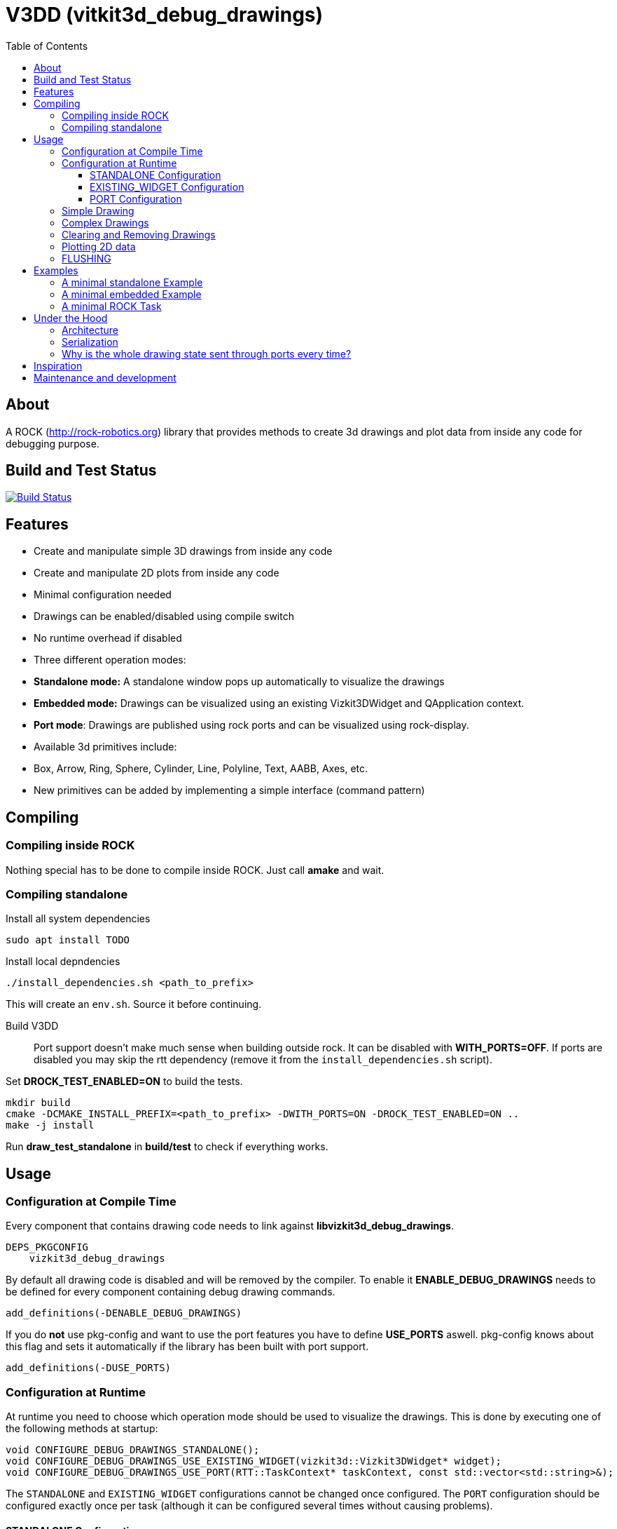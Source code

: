 = V3DD (vitkit3d_debug_drawings)
:toc: macro
:toclevels: 5

toc::[]

== About
A ROCK (http://rock-robotics.org) library that provides methods to create 3d drawings and plot data from inside any code for debugging purpose.



== Build and Test Status

[link=https://circleci.com/gh/rock-gui/gui-vizkit3d_debug_drawings]
image::https://circleci.com/gh/rock-gui/gui-vizkit3d_debug_drawings.png[Build Status]



== Features

* Create and manipulate simple 3D drawings from inside any code
* Create and manipulate 2D plots from inside any code
* Minimal configuration needed
* Drawings can be enabled/disabled using compile switch
* No runtime overhead if disabled
* Three different operation modes:
  * *Standalone mode:* A standalone window pops up automatically to visualize the drawings
  * *Embedded mode:* Drawings can be visualized using an existing Vizkit3DWidget and QApplication context.
  * *Port mode*: Drawings are published using rock ports and can be visualized using rock-display.
* Available 3d primitives include:
  * Box, Arrow, Ring, Sphere, Cylinder, Line, Polyline, Text, AABB, Axes, etc.
* New primitives can be added by implementing a simple interface (command pattern)



== Compiling
=== Compiling inside ROCK
Nothing special has to be done to compile inside ROCK. Just call *amake* and wait.

=== Compiling standalone

Install all system dependencies::
```
sudo apt install TODO


```

Install local depndencies::
```
./install_dependencies.sh <path_to_prefix>
```
This will create an `env.sh`. Source it before continuing.

Build V3DD::
Port support doesn't make much sense when building outside rock. It can be disabled with *WITH_PORTS=OFF*.
If ports are disabled you may skip the rtt dependency (remove it from the `install_dependencies.sh` script).

Set *DROCK_TEST_ENABLED=ON* to build the tests.

```
mkdir build
cmake -DCMAKE_INSTALL_PREFIX=<path_to_prefix> -DWITH_PORTS=ON -DROCK_TEST_ENABLED=ON ..
make -j install
```

Run *draw_test_standalone* in *build/test* to check if everything works.


== Usage

=== Configuration at Compile Time

Every component that contains drawing code needs to link against *libvizkit3d_debug_drawings*.
```
DEPS_PKGCONFIG
    vizkit3d_debug_drawings
```
By default all drawing code is disabled and will be removed by the compiler.
To enable it *ENABLE_DEBUG_DRAWINGS* needs to be defined for every component
containing debug drawing commands.
```
add_definitions(-DENABLE_DEBUG_DRAWINGS)
```
If you do ***not*** use pkg-config and want to use the port features you have to define *USE_PORTS* aswell.
pkg-config knows about this flag and sets it automatically if the library has been built with port support.
```
add_definitions(-DUSE_PORTS)
```

=== Configuration at Runtime
At runtime you need to choose which operation mode should be used to visualize
the drawings. This is done by executing one of the following methods at startup:
```c++
void CONFIGURE_DEBUG_DRAWINGS_STANDALONE();
void CONFIGURE_DEBUG_DRAWINGS_USE_EXISTING_WIDGET(vizkit3d::Vizkit3DWidget* widget);
void CONFIGURE_DEBUG_DRAWINGS_USE_PORT(RTT::TaskContext* taskContext, const std::vector<std::string>&);
```

The `STANDALONE` and `EXISTING_WIDGET` configurations cannot be changed once configured.
The `PORT` configuration should be configured exactly once per task (although it can be configured several times without causing problems).


==== STANDALONE Configuration
In standalone mode a new QThread will be started containing a new QApplication context.
This thread is used to display a Vizkit3DWidget which is used for visualization.

==== EXISTING_WIDGET Configuration
In this mode the application expects that there already is a QApplication context
and a Vizkit3DWidget already exists. The existing widget will be used for visualization.

==== PORT Configuration
In port mode the application expects to be running inside a rock task. The context of that task has to be provided. For each drawing a new port will be added to the task and the corresponding drawing commands will be sent through that port. The drawings can be visualized using rock-display. Additional configuration is needed for this to work. See chapter below.

=== Simple Drawing
Once configured you can start adding drawing commands anywhere inside your code.
The commands will be executed when the corresponding code path is executed.
Take a look at `vizkit3d_debug_drawings/DebugDrawing.hpp` for an overview of all available commands.

All drawing commands are part of the `V3DD` namespace.

```c++
#include <vizkit3d_debug_drawings/DebugDrawing.hpp>
#include <vizkit3d_debug_drawings/DebugDrawingColors.hpp> //only needed for named colors
```
Example:
```c++
Eigen::Vector3d pos(-3, -3, -3);
V3DD::DRAW_SPHERE("some_pos", pos, 1, vizkit3dDebugDrawings::Color::red);
```

All drawing commands follow the same structure. The first parameter is always the
name of the drawing group, the last parameter is always the color.
 A list of named colors can be found in `vizkit3d_debug_drawings/DebugDrawingColors.hpp`. If none of the named colors suits you, you can always define your own. A color is just an `Eigen::Vector4d` containing RGBA values.

The drawing group has special relevance. All drawings that belong to a group
will be visualized by the same instance of a Vizkit3DPlugin or send through the same
port. Thus a user can enable or disable the visualizations on a
per group basis. Groups are __not__ limited to a certain type of drawing. They can contain any mix of drawing types.


=== Complex Drawings
Sometimes a lot of extra instructions (e.g. coordinate transformations) are needed before a drawing command can be issued. While the drawing command itself would be removed when debug drawings are disabled, the extra instructions would remain.
TO avoid this the `COMPLEX_DRAWING` method can be used. This method takes a lambda that should contain the drawing code. When debug drawings are disabled the lambda is never executed.

Example:
```c++
V3DD::COMPLEX_DRAWING([]()
{
    Eigen::Vector3d min, max;
    min << -1, -1, -1;
    max << 1, 1, 1;
    Eigen::AlignedBox3d boundingBox(min, max);
    V3DD::DRAW_AABB("Complex", boundingBox, V3DD::Color::alloy_orange);
    V3DD::DRAW_SPHERE("Complex", -7, 1, 1, 1, V3DD::Color::magenta);
});
```

=== Clearing and Removing Drawings
With a lot of drawings the visualization might get cluttered and laggy. To avoid that the user can clear drawings or remove them altogether. This is done by calling one of the following methods:
```c++
void V3DD::REMOVE_DRAWING(const std::string& drawingGroupName);
void V3DD::CLEAR_DRAWING(const std::string& drawingGroupName);
```

`REMOVE_DRAWING` will remove all drawings belonging to the specified group. It will also unload the corresponding Vizkit3DPlugin. Thus `REMOVE_DRAWING` should be called when you want to permanently remove a group.

`CLEAR_DRAWING` will also remove all drawings belonging to the specified group. But it will not remove the plugin. It should be used when you intended to use the same group name again (e.g. during a later iteration) but want a clean canvas to draw on.


=== Plotting 2D data
In addition to 3D debug drawings, it is also possible to create simple 2D plots.
```
void V3DD::PLOT_2D(const std::string& plotName, const Eigen::Vector2d& dataPoint);
void V3DD::CLEAR_PLOT(const std::string& plotName);

```

`PLOT_2D` will add a data point to an existing plot or create a new plot if
the plot doesn't exist. Plots show up as docked widgets in the Vizkit3DWidget.

At the time of writing plots can be cleared but not completely removed. This is likely to change in the future :)

Example:
```c++
double x = 0.0;
while(true)
{
    x += 0.1;
    V3DD::PLOT_2D("sin", Eigen::Vector2d{x,std::sin(x)});
}
```

=== FLUSHING
When sending drawing commands through rock ports the user needs to flush the
send queue regularly. This should be done in the update loop of the corresponding
task. If you do not flush manually the library will flush for you every 1.5 seconds.

When several tasks use debug drawings they will ultimatly all use the same internal drawing dispatcher. Thus flushing in one task will also flush the drawings of other tasks. This is in itself not a problem but could become a performance bottleneck if a lot of tasks are running.

```c++

bool Task::configureHook()
{
    V3DD::CONFIGURE_DEBUG_DRAWINGS_USE_PORT(this, {"drawing1", "drawing2", "etc"});
    //other config code here
}

void SomeTask::updateHook()
{
    //your code here
    V3DD::FLUSH_DRAWINGS();
    }
```

== Examples

=== A minimal standalone Example
A minimal standlone example can be found in `test/draw_test_standalone.cpp`.
Take a look at `test/CMakeLists.txt` to learn about the neccessary flags to build the example.


=== A minimal embedded Example
An example attaching to an existing `Vizkit3DWidget` can be found in `test/draw_test_attach.cpp`.

=== A minimal ROCK Task
If you want to output debug drawings through the ports of a ROCK task the following needs to be done:

Build V3DD with port support::
For the port output to work you need to enable port support. Compile the V3DD library with
```
add_definitions(-DUSE_PORTS)
```
Without this flag the commands for port output will not be available.


Add dependencies::
A minimal `manifest.xml` of your tasks should look like this:
```
<package>
  <depend package="base/cmake" />
  <depend package="gui/orogen/vizkit3d_debug_drawings" />
  <depend package="gui/vizkit3d_debug_drawings" />  
</package>
```

Modify CMakeLists::
Modify the `src/CMakeLists.txt` and add the following:
```
find_package(PkgConfig REQUIRED)
pkg_check_modules(V3DD REQUIRED vizkit3d_debug_drawings)
```
Add `${V3DD_LIBRARIES}` to `TARGET_LINK_LIBRARIES`:
```
TARGET_LINK_LIBRARIES(${YOUR_TASKNAME_HERE_TASKLIB_NAME}
    #other libs here
    ${V3DD_LIBRARIES})
```
Add include directories and linker flags:
```
target_include_directories(${YOUR_TASKNAME_HERE_TASKLIB_NAME} PUBLIC ${V3DD_INCLUDE_DIRS})    
target_compile_options(${YOUR_TASKNAME_HERE_TASKLIB_NAME} PUBLIC ${V3DD_CFLAGS_OTHER}) 
```

Modify orogen file::
To be able to output data through ports you need to tell orogen to load the typekit.
If you do not do this, rock-display will not be able to deserialize the debug messages. It will shown an error instead.

Add the following to the orogen file:
```
using_library "vizkit3d_debug_drawings"
import_types_from "vizkit3d_debug_drawings"
```
And add a dynamic port to every Task that outputs debug data:
```
dynamic_output_port /^debug_/, "/boost/shared_ptr</vizkit3dDebugDrawings/CommandBuffer>"
```

Modify Task::
You have to tell the library the debug drawings that should be associated with the current tasks.
For each drawing a `debug_XXX` port will be added to your task. The port will be added when the drawing is executed for the first time. Thus they will not be available from the start but might pop up later depending on your code path.
```
bool Task::configureHook()
{
    std::vector<std::string> allDrawings = {"drawing", "some other drawing", "etc"};
    V3DD::CONFIGURE_DEBUG_DRAWINGS_USE_PORT(this, allDrawings);
    
    if (! TaskBase::configureHook())
        return false;
    return true;
}

void Task::updateHook()
{
    TaskBase::updateHook();
    //your code here
    V3DD::FLUSH_DRAWINGS();
}
```



== Under the Hood


=== Architecture
[link=https://github.com/arneboe/gui-vizkit3d_debug_drawings/raw/master/doc/class_diagram.png]
image::https://github.com/arneboe/gui-vizkit3d_debug_drawings/raw/master/doc/class_diagram.png[Class Diagram]


=== Serialization
Commands are serialized using boost to send them through rock ports as opaque type containing a binary blob with the serialized data. The Opaque conversion can be found [in this repository](https://github.com/rock-gui/gui-orogen-vizkit3d_debug_drawings).

Boost serialization was chosen over typekit serialization because typekit cannot handle virtual inheritance.


=== Why is the whole drawing state sent through ports every time?
The way rock-display connects ports allows for message loss. I.e. when too may messages are sent, they are dropped. This happens regularly. Thus we have to send the whole drawing state every time. Sending only incremental updates might lead to a corrupt state due to message loss.


== Inspiration

This project was heavily inspired by the inline drawing macros that can be found
in the [B-Human](https://b-human.de) framework.
See: https://github.com/bhuman/BHumanCodeRelease/blob/master/Src/Tools/Debugging/DebugDrawings3D.hpp

== Maintenance and development
DFKI GmbH - Robotics Innovation Center
[link=https://robotik.dfki-bremen.de/en/startpage.html]
image::https://www.dfki.de/fileadmin/user_upload/DFKI/Medien/Logos/Logos_DFKI/DFKI_Logo.png[DFKI Logo]
